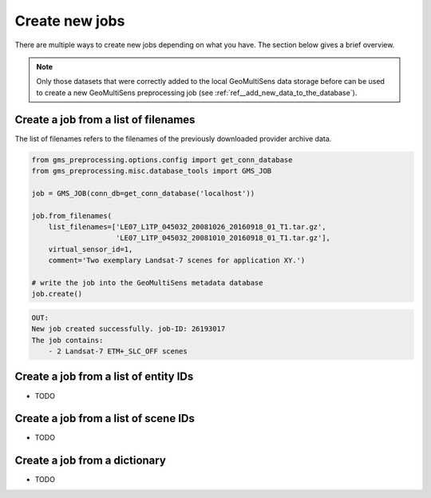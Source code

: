 .. _ref__create_new_jobs:

Create new jobs
---------------

There are multiple ways to create new jobs depending on what you have. The section below gives a brief overview.

.. note::

    Only those datasets that were correctly added to the local GeoMultiSens data storage before can be used to create a
    new GeoMultiSens preprocessing job (see :ref:`ref__add_new_data_to_the_database`).


Create a job from a list of filenames
^^^^^^^^^^^^^^^^^^^^^^^^^^^^^^^^^^^^^

The list of filenames refers to the filenames of the previously downloaded provider archive data.

.. code-block:: python

    from gms_preprocessing.options.config import get_conn_database
    from gms_preprocessing.misc.database_tools import GMS_JOB

    job = GMS_JOB(conn_db=get_conn_database('localhost'))

    job.from_filenames(
        list_filenames=['LE07_L1TP_045032_20081026_20160918_01_T1.tar.gz',
                        'LE07_L1TP_045032_20081010_20160918_01_T1.tar.gz'],
        virtual_sensor_id=1,
        comment='Two exemplary Landsat-7 scenes for application XY.')

    # write the job into the GeoMultiSens metadata database
    job.create()


.. code-block:: bash

    OUT:
    New job created successfully. job-ID: 26193017
    The job contains:
        - 2 Landsat-7 ETM+_SLC_OFF scenes


Create a job from a list of entity IDs
^^^^^^^^^^^^^^^^^^^^^^^^^^^^^^^^^^^^^^

- TODO


Create a job from a list of scene IDs
^^^^^^^^^^^^^^^^^^^^^^^^^^^^^^^^^^^^^

- TODO


Create a job from a dictionary
^^^^^^^^^^^^^^^^^^^^^^^^^^^^^^

- TODO
